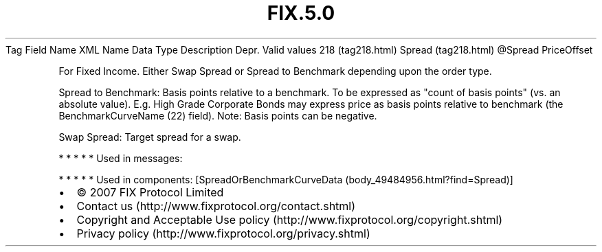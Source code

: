 .TH FIX.5.0 "" "" "Tag #218"
Tag
Field Name
XML Name
Data Type
Description
Depr.
Valid values
218 (tag218.html)
Spread (tag218.html)
\@Spread
PriceOffset
.PP
For Fixed Income. Either Swap Spread or Spread to Benchmark
depending upon the order type.
.PP
Spread to Benchmark: Basis points relative to a benchmark. To be
expressed as "count of basis points" (vs. an absolute value). E.g.
High Grade Corporate Bonds may express price as basis points
relative to benchmark (the BenchmarkCurveName (22) field). Note:
Basis points can be negative.
.PP
Swap Spread: Target spread for a swap.
.PP
   *   *   *   *   *
Used in messages:
.PP
   *   *   *   *   *
Used in components:
[SpreadOrBenchmarkCurveData (body_49484956.html?find=Spread)]

.PD 0
.P
.PD

.PP
.PP
.IP \[bu] 2
© 2007 FIX Protocol Limited
.IP \[bu] 2
Contact us (http://www.fixprotocol.org/contact.shtml)
.IP \[bu] 2
Copyright and Acceptable Use policy (http://www.fixprotocol.org/copyright.shtml)
.IP \[bu] 2
Privacy policy (http://www.fixprotocol.org/privacy.shtml)
